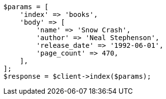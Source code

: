 // getting-started.asciidoc:65

[source, php]
----
$params = [
    'index' => 'books',
    'body' => [
        'name' => 'Snow Crash',
        'author' => 'Neal Stephenson',
        'release_date' => '1992-06-01',
        'page_count' => 470,
    ],
];
$response = $client->index($params);
----
